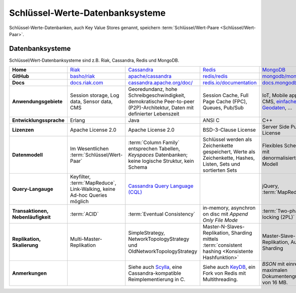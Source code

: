 Schlüssel-Werte-Datenbanksysteme
================================

Schlüssel-Werte-Datenbanken, auch Key Value Stores genannt, speichern
:term:`Schlüssel/Wert-Paare <Schlüssel/Wert-Paar>`.

Datenbanksysteme
----------------

Schlüssel/Wert-Datenbanksysteme sind z.B. Riak, Cassandra, Redis und MongoDB.

+------------------------+--------------------------------+--------------------------------+--------------------------------+--------------------------------+
| **Home**               | `Riak`_                        | `Cassandra`_                   | `Redis`_                       | `MongoDB`_                     |
+------------------------+--------------------------------+--------------------------------+--------------------------------+--------------------------------+
| **GitHub**             | `basho/riak`_                  | `apache/cassandra`_            | `redis/redis`_                 | `mongodb/mongo`_               |
+------------------------+--------------------------------+--------------------------------+--------------------------------+--------------------------------+
| **Docs**               | `docs.riak.com`_               | `cassandra.apache.org/doc/`_   | `redis.io/documentation`_      | `docs.mongodb.com`_            |
+------------------------+--------------------------------+--------------------------------+--------------------------------+--------------------------------+
| **Anwendungsgebiete**  | Session storage, Log data,     | Georedundanz, hohe             | Session Cache, Full Page       | IoT, Mobile apps, CMS,         |
|                        | Sensor data, CMS               | Schreibgeschwindigkeit,        | Cache (FPC), Queues, Pub/Sub   | `einfache Geodaten`_, …        |
|                        |                                | demokratische Peer-to-peer     |                                |                                |
|                        |                                | (P2P)-Architektur, Daten mit   |                                |                                |
|                        |                                | definierter Lebenszeit         |                                |                                |
|                        |                                |                                |                                |                                |
+------------------------+--------------------------------+--------------------------------+--------------------------------+--------------------------------+
| **Entwicklungssprache**| Erlang                         | Java                           | ANSI C                         | C++                            |
+------------------------+--------------------------------+--------------------------------+--------------------------------+--------------------------------+
| **Lizenzen**           | Apache License 2.0             | Apache License 2.0             | BSD-3-Clause License           | Server Side Public License     |
+------------------------+--------------------------------+--------------------------------+--------------------------------+--------------------------------+
| **Datenmodell**        | Im Wesentlichen                | :term:`Column Family`          | Schlüssel werden als           | Flexibles Schema mit           |
|                        | :term:`Schlüssel/Wert-Paar`    | entsprechen Tabellen,          | Zeichenkette gespeichert,      | denormalisiertem Modell        |
|                        |                                | *Keyspaces* Datenbanken; keine | Werte als Zeichenkette, Hashes,|                                |
|                        |                                | logische Struktur, kein Schema | Listen, Sets und sortierten    |                                |
|                        |                                |                                | Sets                           |                                |
+------------------------+--------------------------------+--------------------------------+--------------------------------+--------------------------------+
| **Query-Langauge**     | Keyfilter, :term:`MapReduce`,  | `Cassandra Query Language      |                                | jQuery, :term:`MapReduce`      |
|                        | Link-Walking, keine Ad-hoc     | (CQL)`_                        |                                |                                |
|                        | Queries möglich                |                                |                                |                                |
+------------------------+--------------------------------+--------------------------------+--------------------------------+--------------------------------+
| **Transaktionen,       | :term:`ACID`                   | :term:`Eventual Consistency`   | in-memory, asynchron on disc   | :term:`Two-phase locking (2PL)`|
| Nebenläufigkeit**      |                                |                                | mit *Append Only File Mode*    |                                |
+------------------------+--------------------------------+--------------------------------+--------------------------------+--------------------------------+
| **Replikation,         | Multi-Master-Replikation       | SimpleStrategy,                | Master-N-Slaves-Replikation,   | Master-Slave-Replikation,      |
| Skalierung**           |                                | NetworkTopologyStrategy und    | Sharding mittels               | Auto-Sharding                  |
|                        |                                | OldNetworkTopologyStrategy     | :term:`consistent hashing      |                                |
|                        |                                |                                | <Konsistente Hashfunktion>`    |                                |
+------------------------+--------------------------------+--------------------------------+--------------------------------+--------------------------------+
| **Anmerkungen**        |                                | Siehe auch `Scylla`_, eine     | Siehe auch `KeyDB`_, ein Fork  | `BSON` mit einre maximalen     |
|                        |                                | Cassandra-kompatible           | von Redis mit Multithreading.  | Dokumentengröße von 16 MB.     |
|                        |                                | Reimplementierung in C.        |                                |                                |
+------------------------+--------------------------------+--------------------------------+--------------------------------+--------------------------------+

.. _`Riak`: https://riak.com/
.. _`Cassandra`: https://cassandra.apache.org/
.. _`Redis`: https://redis.io/
.. _`MongoDB`: https://www.mongodb.com/
.. _`basho/riak`: https://github.com/basho/riak
.. _`apache/cassandra`: https://github.com/apache/cassandra
.. _`redis/redis`: https://github.com/redis/redis
.. _`mongodb/mongo`: https://github.com/mongodb/mongo
.. _`docs.riak.com`: https://docs.riak.com/
.. _`cassandra.apache.org/doc/`: https://cassandra.apache.org/doc/latest/
.. _`redis.io/documentation`: https://redis.io/documentation
.. _`docs.mongodb.com`: https://docs.mongodb.com/
.. _`einfache Geodaten`: https://docs.mongodb.com/manual/core/geospatial-indexes/
.. _`Cassandra Query Language (CQL)`: https://cassandra.apache.org/doc/latest/cql/
.. _`Scylla`: https://www.scylladb.com/
.. _`KeyDB`: https://github.com/JohnSully/KeyDB
.. _`BSON`: http://www.bsonspec.org/
